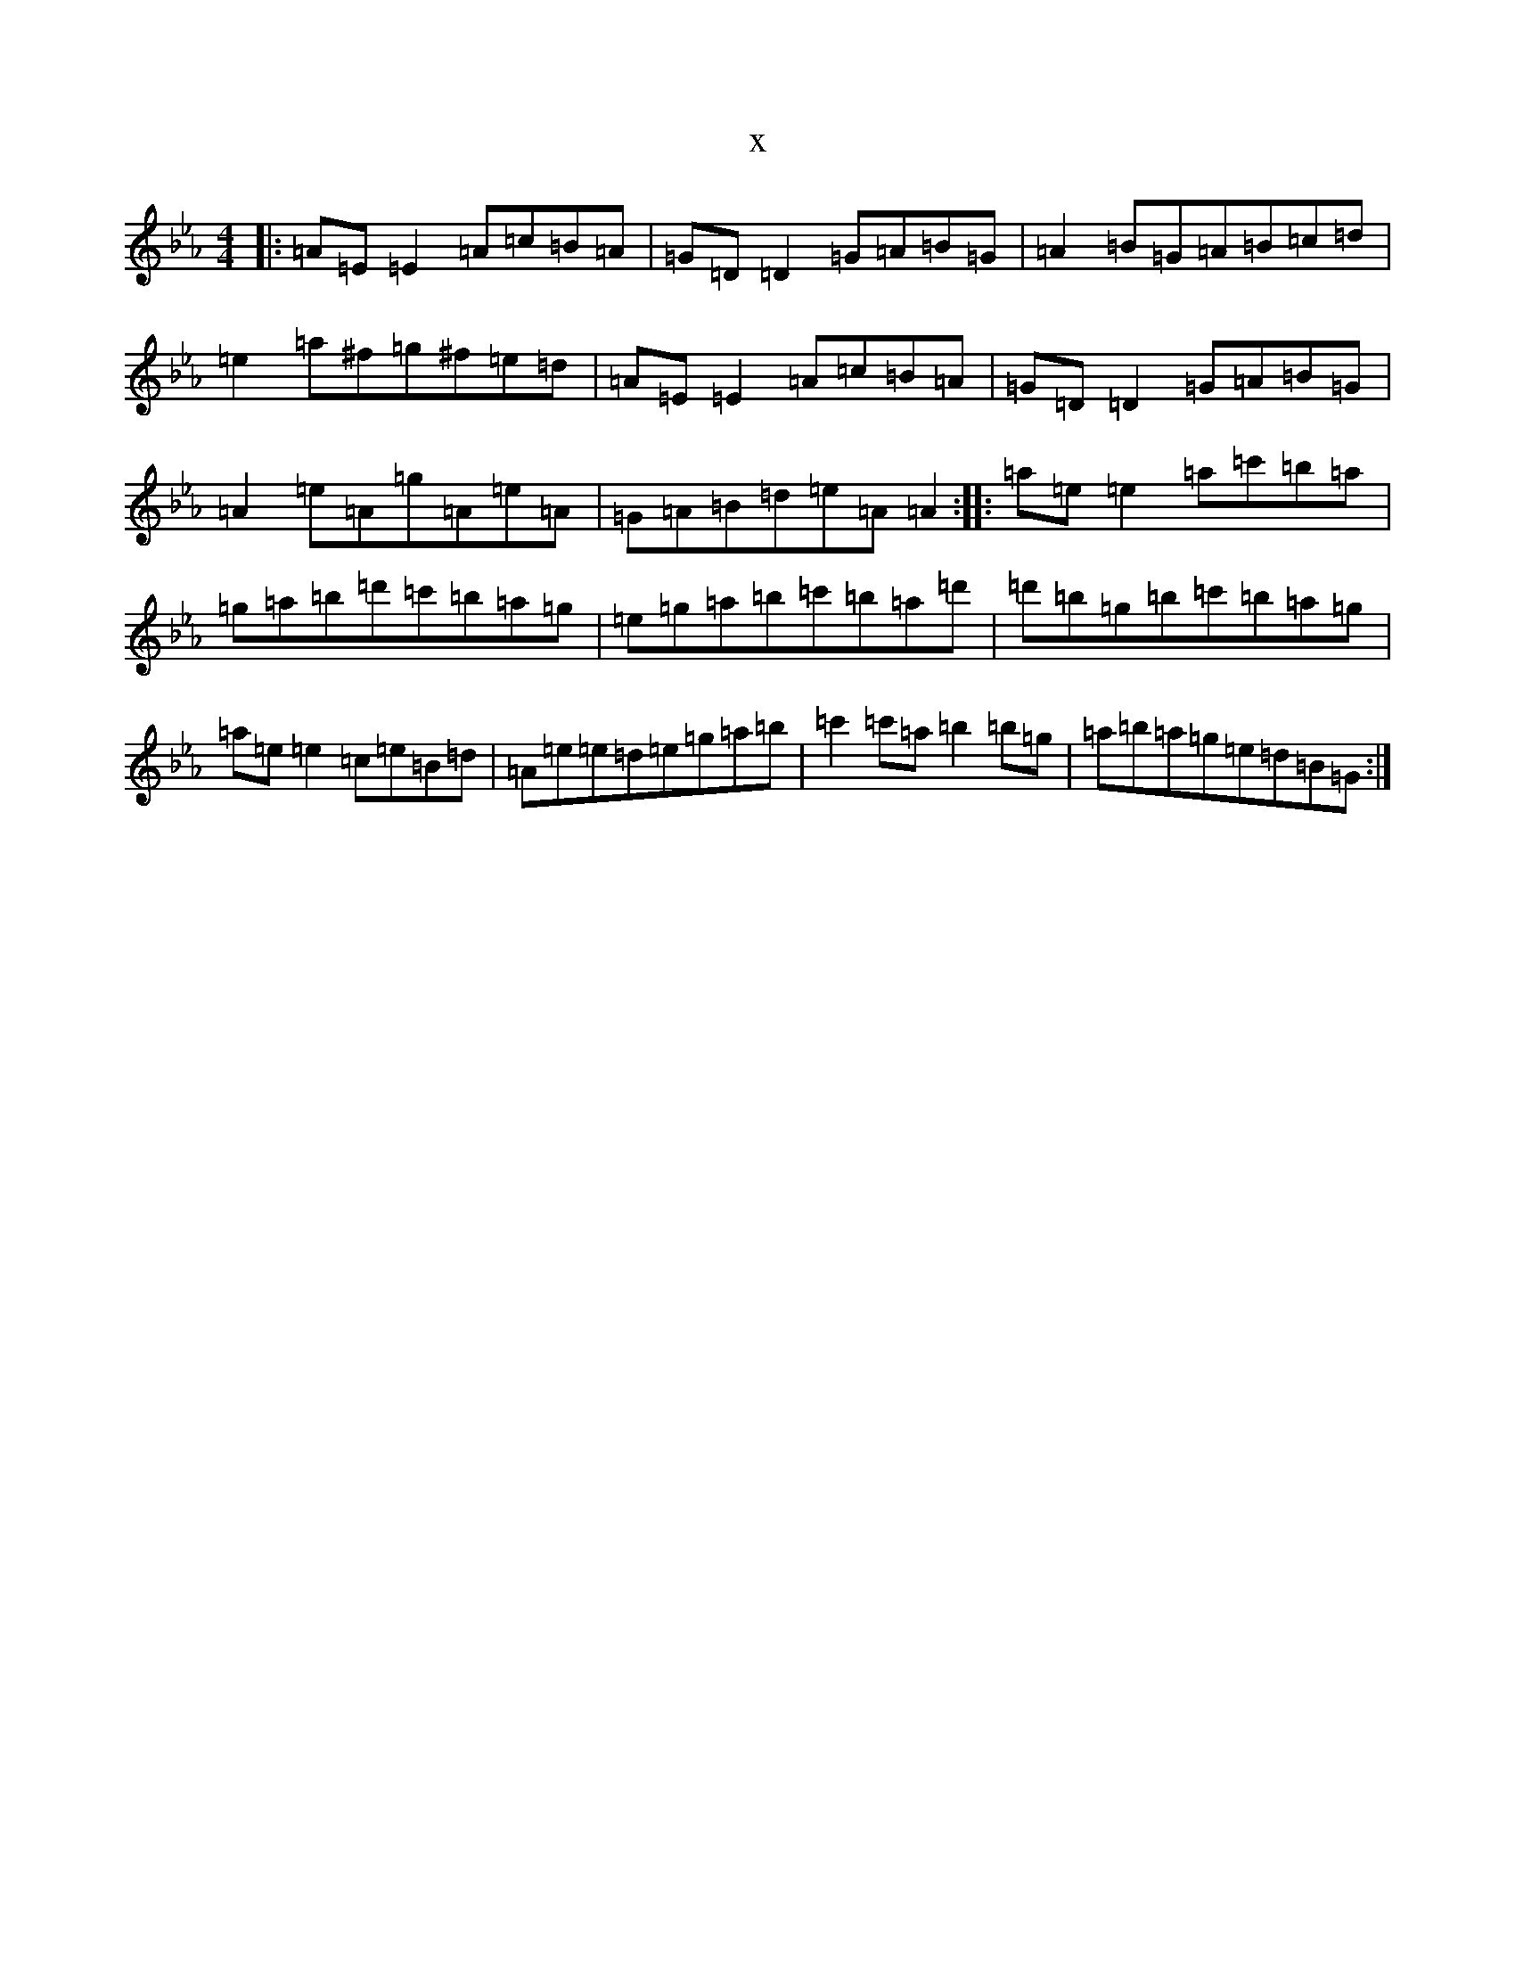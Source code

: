 X:11870
T:x
L:1/8
M:4/4
K: C minor
|:=A=E=E2=A=c=B=A|=G=D=D2=G=A=B=G|=A2=B=G=A=B=c=d|=e2=a^f=g^f=e=d|=A=E=E2=A=c=B=A|=G=D=D2=G=A=B=G|=A2=e=A=g=A=e=A|=G=A=B=d=e=A=A2:||:=a=e=e2=a=c'=b=a|=g=a=b=d'=c'=b=a=g|=e=g=a=b=c'=b=a=d'|=d'=b=g=b=c'=b=a=g|=a=e=e2=c=e=B=d|=A=e=e=d=e=g=a=b|=c'2=c'=a=b2=b=g|=a=b=a=g=e=d=B=G:|